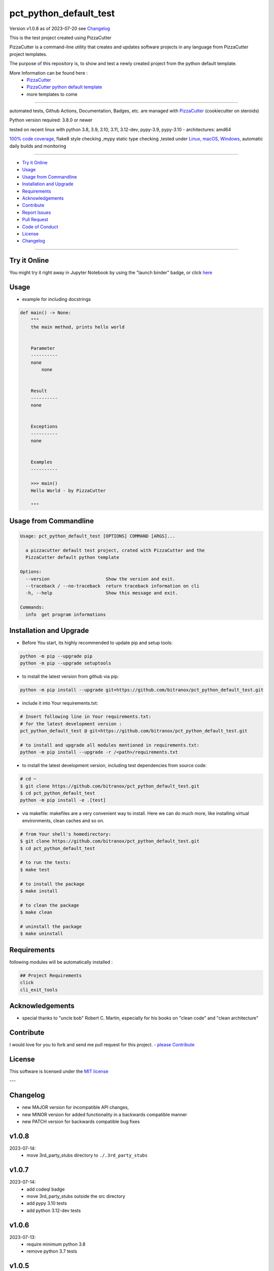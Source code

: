 pct_python_default_test
=======================


Version v1.0.8 as of 2023-07-20 see `Changelog`_

|build_badge| |codeql| |license| |jupyter|
|black| |codecov| |cc_maintain| |cc_issues| |cc_coverage| |snyk|



.. |build_badge| image:: https://github.com/bitranox/pct_python_default_test/actions/workflows/python-package.yml/badge.svg
   :target: https://github.com/bitranox/pct_python_default_test/actions/workflows/python-package.yml


.. |codeql| image:: https://github.com/bitranox/pct_python_default_test/actions/workflows/codeql-analysis.yml/badge.svg?event=push
   :target: https://github.com//bitranox/pct_python_default_test/actions/workflows/codeql-analysis.yml

.. |license| image:: https://img.shields.io/github/license/webcomics/pywine.svg
   :target: http://en.wikipedia.org/wiki/MIT_License

.. |jupyter| image:: https://mybinder.org/badge_logo.svg
   :target: https://mybinder.org/v2/gh/bitranox/pct_python_default_test/master?filepath=pct_python_default_test.ipynb

.. for the pypi status link note the dashes, not the underscore !
.. |pypi| image:: https://img.shields.io/pypi/status/pct-python-default-test?label=PyPI%20Package
   :target: https://badge.fury.io/py/pct_python_default_test

.. |codecov| image:: https://img.shields.io/codecov/c/github/bitranox/pct_python_default_test
   :target: https://codecov.io/gh/bitranox/pct_python_default_test

.. |cc_maintain| image:: https://img.shields.io/codeclimate/maintainability-percentage/bitranox/pct_python_default_test?label=CC%20maintainability
   :target: https://codeclimate.com/github/bitranox/pct_python_default_test/maintainability
   :alt: Maintainability

.. |cc_issues| image:: https://img.shields.io/codeclimate/issues/bitranox/pct_python_default_test?label=CC%20issues
   :target: https://codeclimate.com/github/bitranox/pct_python_default_test/maintainability
   :alt: Maintainability

.. |cc_coverage| image:: https://img.shields.io/codeclimate/coverage/bitranox/pct_python_default_test?label=CC%20coverage
   :target: https://codeclimate.com/github/bitranox/pct_python_default_test/test_coverage
   :alt: Code Coverage

.. |snyk| image:: https://snyk.io/test/github/bitranox/pct_python_default_test/badge.svg
   :target: https://snyk.io/test/github/bitranox/pct_python_default_test

.. |black| image:: https://img.shields.io/badge/code%20style-black-000000.svg
   :target: https://github.com/psf/black

.. |pypi-downloads| image:: https://img.shields.io/pypi/dm/pct-python-default-test
   :target: https://pypi.org/project/pct-python-default-test/
   :alt: PyPI - Downloads

This is the test project created using PizzaCutter

PizzaCutter is a command-line utility that creates and updates software projects in any language from PizzaCutter project templates.

The purpose of this repository is, to show and test a newly created project from the python default template.


More Information can be found here :
    - `PizzaCutter <https://github.com/bitranox/PizzaCutter>`_
    - `PizzaCutter python default template <https://github.com/bitranox/pct_python_default>`_
    - more templates to come

----

automated tests, Github Actions, Documentation, Badges, etc. are managed with `PizzaCutter <https://github
.com/bitranox/PizzaCutter>`_ (cookiecutter on steroids)

Python version required: 3.8.0 or newer

tested on recent linux with python 3.8, 3.9, 3.10, 3.11, 3.12-dev, pypy-3.9, pypy-3.10 - architectures: amd64

`100% code coverage <https://codeclimate.com/github/bitranox/pct_python_default_test/test_coverage>`_, flake8 style checking ,mypy static type checking ,tested under `Linux, macOS, Windows <https://github.com/bitranox/pct_python_default_test/actions/workflows/python-package.yml>`_, automatic daily builds and monitoring

----

- `Try it Online`_
- `Usage`_
- `Usage from Commandline`_
- `Installation and Upgrade`_
- `Requirements`_
- `Acknowledgements`_
- `Contribute`_
- `Report Issues <https://github.com/bitranox/pct_python_default_test/blob/master/ISSUE_TEMPLATE.md>`_
- `Pull Request <https://github.com/bitranox/pct_python_default_test/blob/master/PULL_REQUEST_TEMPLATE.md>`_
- `Code of Conduct <https://github.com/bitranox/pct_python_default_test/blob/master/CODE_OF_CONDUCT.md>`_
- `License`_
- `Changelog`_

----

Try it Online
-------------

You might try it right away in Jupyter Notebook by using the "launch binder" badge, or click `here <https://mybinder.org/v2/gh/{{rst_include.
repository_slug}}/master?filepath=pct_python_default_test.ipynb>`_

Usage
-----------

- example for including docstrings

.. code-block:: python

    def main() -> None:
        """
        the main method, prints hello world


        Parameter
        ----------
        none
            none


        Result
        ----------
        none


        Exceptions
        ----------
        none


        Examples
        ----------

        >>> main()
        Hello World - by PizzaCutter

        """

Usage from Commandline
------------------------

.. code-block::

   Usage: pct_python_default_test [OPTIONS] COMMAND [ARGS]...

     a pizzacutter default test project, crated with PizzaCutter and the
     PizzaCutter default python template

   Options:
     --version                     Show the version and exit.
     --traceback / --no-traceback  return traceback information on cli
     -h, --help                    Show this message and exit.

   Commands:
     info  get program informations

Installation and Upgrade
------------------------

- Before You start, its highly recommended to update pip and setup tools:


.. code-block::

    python -m pip --upgrade pip
    python -m pip --upgrade setuptools




- to install the latest version from github via pip:


.. code-block::

    python -m pip install --upgrade git+https://github.com/bitranox/pct_python_default_test.git


- include it into Your requirements.txt:

.. code-block::

    # Insert following line in Your requirements.txt:
    # for the latest development version :
    pct_python_default_test @ git+https://github.com/bitranox/pct_python_default_test.git

    # to install and upgrade all modules mentioned in requirements.txt:
    python -m pip install --upgrade -r /<path>/requirements.txt


- to install the latest development version, including test dependencies from source code:

.. code-block::

    # cd ~
    $ git clone https://github.com/bitranox/pct_python_default_test.git
    $ cd pct_python_default_test
    python -m pip install -e .[test]

- via makefile:
  makefiles are a very convenient way to install. Here we can do much more,
  like installing virtual environments, clean caches and so on.

.. code-block:: shell

    # from Your shell's homedirectory:
    $ git clone https://github.com/bitranox/pct_python_default_test.git
    $ cd pct_python_default_test

    # to run the tests:
    $ make test

    # to install the package
    $ make install

    # to clean the package
    $ make clean

    # uninstall the package
    $ make uninstall

Requirements
------------
following modules will be automatically installed :

.. code-block:: bash

    ## Project Requirements
    click
    cli_exit_tools

Acknowledgements
----------------

- special thanks to "uncle bob" Robert C. Martin, especially for his books on "clean code" and "clean architecture"

Contribute
----------

I would love for you to fork and send me pull request for this project.
- `please Contribute <https://github.com/bitranox/pct_python_default_test/blob/master/CONTRIBUTING.md>`_

License
-------

This software is licensed under the `MIT license <http://en.wikipedia.org/wiki/MIT_License>`_

---

Changelog
---------

- new MAJOR version for incompatible API changes,
- new MINOR version for added functionality in a backwards compatible manner
- new PATCH version for backwards compatible bug fixes

v1.0.8
---------
2023-07-14:
    - move 3rd_party_stubs directory to ``./.3rd_party_stubs``

v1.0.7
---------
2023-07-14:
    - add codeql badge
    - move 3rd_party_stubs outside the src directory
    - add pypy 3.10 tests
    - add python 3.12-dev tests

v1.0.6
---------
2023-07-13:
    - require minimum python 3.8
    - remove python 3.7 tests

v1.0.5
---------
2023-xx-xx:
    - introduce PEP517 packaging standard
    - introduce pyproject.toml build-system
    - remove mypy.ini
    - remove pytest.ini
    - remove setup.cfg
    - remove setup.py
    - remove .bettercodehub.yml
    - remove .travis.yml
    - update black config
    - clean ./tests/test_cli.py

v1.0.4
---------
2023-06-26:
    - update black config
    - remove travis config
    - remove bettercodehub config
    - do not upload .egg files to pypi.org

v1.0.3
---------
2023-01-13:
    - update github actions : checkout@v3 and setup-python@v4
    - remove "better code" badges
    - remove python 3.6 tests
    - adding python 3.11 tests
    - update pypy tests to 3.9

v1.0.2
--------
2022-05-20: update github actions test matrix to python 3.10

v1.0.1
--------
2022-03-29: remedy mypy Untyped decorator makes function "cli_info" untyped

v1.0.0
---------
2022-03-25: remove listdir of ./dist, moved to lib_cicd_github

v0.1.1
---------
2020-08-01: fix pypi deploy

v0.1.0
--------
2020-07-31:
    - change1
    - change2
    - ...

